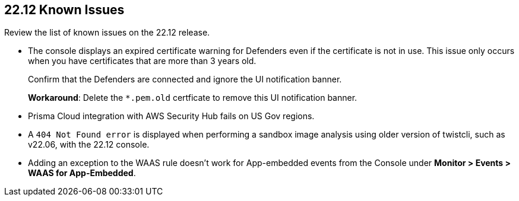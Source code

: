 == 22.12 Known Issues

Review the list of known issues on the 22.12 release.

//CWP-43836 GH##41137
* The console displays an expired certificate warning for Defenders even if the certificate is not in use. This issue only occurs when you have certificates that are more than 3 years old.
+
Confirm that the Defenders are connected and ignore the UI notification banner.
+
*Workaround*: Delete the `*.pem.old` certficate to remove this UI notification banner.

//GH#39394 PCSUP-9241
* Prisma Cloud integration with AWS Security Hub fails on US Gov regions.

//GH#42826
* A `404 Not Found error` is displayed when performing a sandbox image analysis using older version of twistcli, such as v22.06, with the 22.12 console. 

//CWP-44743
* Adding an exception to the WAAS rule doesn't work for App-embedded events from the Console under *Monitor > Events > WAAS for App-Embedded*.